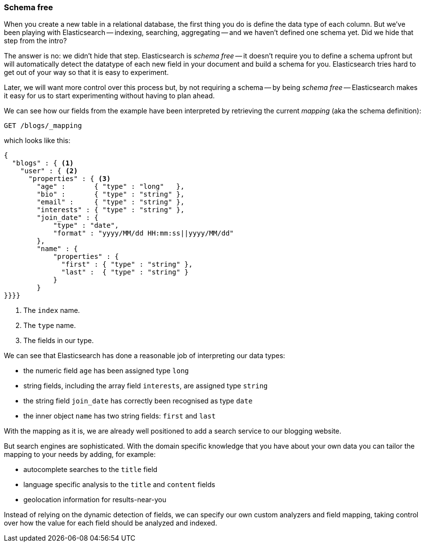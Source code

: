 === Schema free

When you create a new table in a relational database, the first thing you
do is define the data type of each column. But we've been playing
with Elasticsearch -- indexing, searching, aggregating -- and we haven't defined
one schema yet. Did we hide that step from the intro?

The answer is no: we didn't hide that step. Elasticsearch is _schema free_ --
it doesn't require you to define a schema upfront but will automatically
detect the datatype of each new field in your document and build a schema for
you. Elasticsearch tries hard to get out of your way so that it is easy to
experiment.

Later, we will want more control over this process but, by not requiring
a schema -- by being _schema free_ -- Elasticsearch makes
it easy for us to start experimenting without having to plan ahead.

We can see how our fields from the example have been interpreted by retrieving
the current _mapping_ (aka the schema definition):

[source,js]
--------------------------------------------------
GET /blogs/_mapping
--------------------------------------------------


which looks like this:

[source,js]
--------------------------------------------------
{
  "blogs" : { <1>
    "user" : { <2>
      "properties" : { <3>
        "age" :       { "type" : "long"   },
        "bio" :       { "type" : "string" },
        "email" :     { "type" : "string" },
        "interests" : { "type" : "string" },
        "join_date" : {
            "type" : "date",
            "format" : "yyyy/MM/dd HH:mm:ss||yyyy/MM/dd"
        },
        "name" : {
            "properties" : {
              "first" : { "type" : "string" },
              "last" :  { "type" : "string" }
            }
        }
}}}}
--------------------------------------------------
<1> The `index` name.
<2> The `type` name.
<3> The fields in our type.

We can see that Elasticsearch has done a reasonable job of interpreting our
data types:

* the numeric field `age` has been assigned type `long`
* string fields, including the array field `interests`, are
  assigned type `string`
* the string field `join_date` has correctly been recognised as type `date`
* the inner object `name` has two string fields: `first` and `last`

With the mapping as it is, we are already well positioned to add a search
service to our blogging website.

But search engines are sophisticated.  With the domain specific knowledge
that you have about your own data you can tailor the mapping to your needs
by adding, for example:

 * autocomplete searches to the `title` field
 * language specific analysis to the `title` and `content` fields
 * geolocation information for results-near-you

Instead of relying on the dynamic detection of fields, we can
specify our own custom analyzers and field mapping, taking control over
how the value for each field should be analyzed and indexed.



